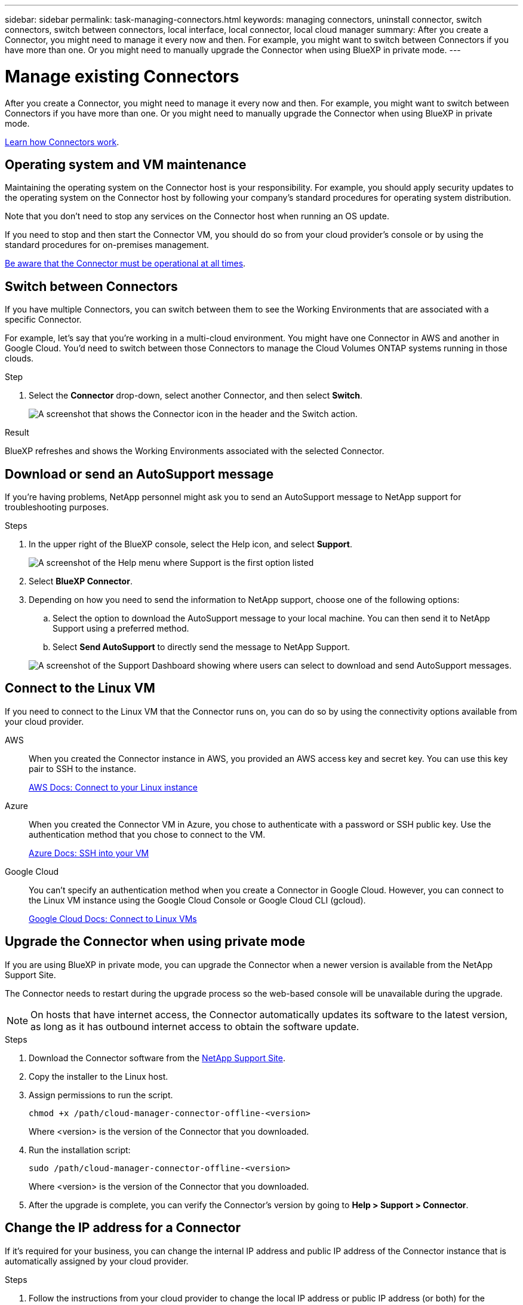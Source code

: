---
sidebar: sidebar
permalink: task-managing-connectors.html
keywords: managing connectors, uninstall connector, switch connectors, switch between connectors, local interface, local connector, local cloud manager
summary: After you create a Connector, you might need to manage it every now and then. For example, you might want to switch between Connectors if you have more than one. Or you might need to manually upgrade the Connector when using BlueXP in private mode.
---

= Manage existing Connectors
:hardbreaks:
:nofooter:
:icons: font
:linkattrs:
:imagesdir: ./media/

[.lead]
After you create a Connector, you might need to manage it every now and then. For example, you might want to switch between Connectors if you have more than one. Or you might need to manually upgrade the Connector when using BlueXP in private mode.

link:concept-connectors.html[Learn how Connectors work].

== Operating system and VM maintenance 

Maintaining the operating system on the Connector host is your responsibility. For example, you should apply security updates to the operating system on the Connector host by following your company's standard procedures for operating system distribution.

Note that you don't need to stop any services on the Connector host when running an OS update.

If you need to stop and then start the Connector VM, you should do so from your cloud provider's console or by using the standard procedures for on-premises management.

link:concept-connectors.html#connectors-must-be-operational-at-all-times[Be aware that the Connector must be operational at all times].

== Switch between Connectors

If you have multiple Connectors, you can switch between them to see the Working Environments that are associated with a specific Connector.

For example, let's say that you're working in a multi-cloud environment. You might have one Connector in AWS and another in Google Cloud. You'd need to switch between those Connectors to manage the Cloud Volumes ONTAP systems running in those clouds.

.Step

. Select the *Connector* drop-down, select another Connector, and then select *Switch*.
+
image:screenshot_connector_switch.gif[A screenshot that shows the Connector icon in the header and the Switch action.]

.Result

BlueXP refreshes and shows the Working Environments associated with the selected Connector.

== Download or send an AutoSupport message

If you're having problems, NetApp personnel might ask you to send an AutoSupport message to NetApp support for troubleshooting purposes.

.Steps

. In the upper right of the BlueXP console, select the Help icon, and select *Support*.
+
image:screenshot-help-support.png[A screenshot of the Help menu where Support is the first option listed]

. Select *BlueXP Connector*.

. Depending on how you need to send the information to NetApp support, choose one of the following options:

.. Select the option to download the AutoSupport message to your local machine. You can then send it to NetApp Support using a preferred method.

.. Select *Send AutoSupport* to directly send the message to NetApp Support.

+
image:screenshot-connector-autosupport.png[A screenshot of the Support Dashboard showing where users can select to download and send AutoSupport messages.]

== Connect to the Linux VM

If you need to connect to the Linux VM that the Connector runs on, you can do so by using the connectivity options available from your cloud provider.

AWS::
When you created the Connector instance in AWS, you provided an AWS access key and secret key. You can use this key pair to SSH to the instance.
+
https://docs.aws.amazon.com/AWSEC2/latest/UserGuide/AccessingInstances.html[AWS Docs: Connect to your Linux instance^]

Azure::
When you created the Connector VM in Azure, you chose to authenticate with a password or SSH public key. Use the authentication method that you chose to connect to the VM.
+
https://docs.microsoft.com/en-us/azure/virtual-machines/linux/mac-create-ssh-keys#ssh-into-your-vm[Azure Docs: SSH into your VM^]

Google Cloud::
You can't specify an authentication method when you create a Connector in Google Cloud. However, you can connect to the Linux VM instance using the Google Cloud Console or Google Cloud CLI (gcloud).
+
https://cloud.google.com/compute/docs/instances/connecting-to-instance[Google Cloud Docs: Connect to Linux VMs^]

== Upgrade the Connector when using private mode

If you are using BlueXP in private mode, you can upgrade the Connector when a newer version is available from the NetApp Support Site.

The Connector needs to restart during the upgrade process so the web-based console will be unavailable during the upgrade.

NOTE: On hosts that have internet access, the Connector automatically updates its software to the latest version, as long as it has outbound internet access to obtain the software update.

.Steps

. Download the Connector software from the https://mysupport.netapp.com/site/products/all/details/cloud-manager/downloads-tab[NetApp Support Site^].

. Copy the installer to the Linux host.

. Assign permissions to run the script.
+
[source,cli]
chmod +x /path/cloud-manager-connector-offline-<version>
+
Where <version> is the version of the Connector that you downloaded.

. Run the installation script:
+
[source,cli]
sudo /path/cloud-manager-connector-offline-<version>
+
Where <version> is the version of the Connector that you downloaded.

. After the upgrade is complete, you can verify the Connector's version by going to *Help > Support > Connector*.

== Change the IP address for a Connector

If it's required for your business, you can change the internal IP address and public IP address of the Connector instance that is automatically assigned by your cloud provider.

.Steps

. Follow the instructions from your cloud provider to change the local IP address or public IP address (or both) for the Connector instance.

. If you changed the public IP address and you need to connect to the local user interface running on the Connector, restart the Connector instance to register the new IP address with BlueXP.

. If you changed the private IP address, update the backup location for Cloud Volumes ONTAP configuration files so that the backups are being sent to the new private IP address on the Connector.

.. Run the following command from the Cloud Volumes ONTAP CLI to remove the current backup target:
[source,cli]
system configuration backup settings modify -destination ""

.. Go to BlueXP and open the working environment.

.. Select the menu and select *Advanced > Configuration Backups*.

.. Select *Set Backup Target*.

== Edit a Connector's URIs

Add and remove the Uniform Resource Identifier (URI) for a Connector.

.Steps

. Select the *Connector* drop-down from the BlueXP header.

. Select *Manage Connectors*.

. Select the action menu for a Connector and select *Edit URIs*.

. Add and remove URIs and then select *Apply*.

== Fix download failures when using a Google Cloud NAT gateway

The Connector automatically downloads software updates for Cloud Volumes ONTAP. The download can fail if your configuration uses a Google Cloud NAT gateway. You can correct this issue by limiting the number of parts that the software image is divided into. This step must be completed by using the BlueXP API.

.Step

.	Submit a PUT request to /occm/config with the following JSON as body:
+
[source.json]
{
  "maxDownloadSessions": 32
}
+
The value for _maxDownloadSessions_ can be 1 or any integer greater than 1. If the value is 1, then the downloaded image will not be divided.
+
Note that 32 is an example value. The value that you should use depends on your NAT configuration and the number of sessions that you can have simultaneously.

https://docs.netapp.com/us-en/bluexp-automation/cm/api_ref_resources.html#occmconfig[Learn more about the /occm/config API call^]

== Remove Connectors from BlueXP

If a Connector is inactive, you can remove it from the list of Connectors in BlueXP. You might do this if you deleted the Connector virtual machine or if you uninstalled the Connector software.

Note the following about removing a Connector:

* This action doesn't delete the virtual machine.
* This action can't be reverted--once you remove a Connector from BlueXP, you can't add it back.

.Steps

. Select the *Connector* drop-down from the BlueXP header.

. Select *Manage Connectors*.

. Select the action menu for an inactive Connector and select *Remove Connector*.
+
image:screenshot_connector_remove.gif[A screenshot of the Connector widget where you can remove an inactive Connector.]

. Enter the name of the Connector to confirm and then select *Remove*.

.Result

BlueXP removes the Connector from its records.

== Uninstall the Connector software

Uninstall the Connector software to troubleshoot issues or to permanently remove the software from the host. The steps that you need to use depends on whether you installed the Connector on a host that has internet access or a host in a restricted network that doesn't have internet access.

=== Uninstall from a host with internet access

The online Connector includes an uninstallation script that you can use to uninstall the software.

.Step

. From the Linux host, run the uninstallation script:
+
[source,cli]
/opt/application/netapp/service-manager-2/uninstall.sh [silent]
+
_silent_ runs the script without prompting you for confirmation.

=== Uninstall from a host without internet access

Use these commands if you downloaded the Connector software from the NetApp Support Site and installed it in a restricted network that doesn't have internet access.

.Step

. From the Linux host, run the following commands:
+
[source,cli]
docker-compose -f /opt/application/netapp/ds/docker-compose.yml down -v
rm -rf /opt/application/netapp/ds